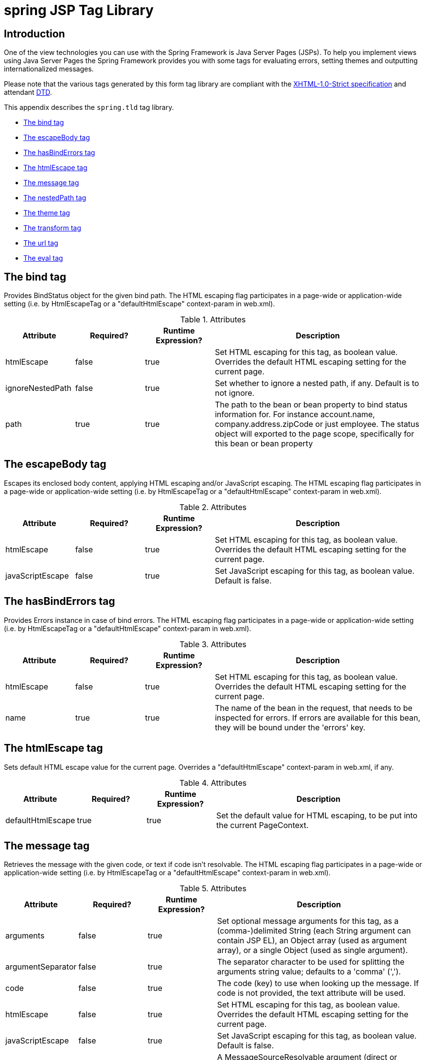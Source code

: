 [[spring-tld]]
= spring JSP Tag Library


[[spring.tld-intro]]
== Introduction
One of the view technologies you can use with the Spring Framework is Java Server Pages
(JSPs). To help you implement views using Java Server Pages the Spring Framework
provides you with some tags for evaluating errors, setting themes and outputting
internationalized messages.

Please note that the various tags generated by this form tag library are compliant with
the http://www.w3.org/TR/xhtml1/[XHTML-1.0-Strict specification] and attendant
http://www.w3.org/TR/xhtml1/dtds.html#a_dtd_XHTML-1.0-Strict[DTD].

This appendix describes the `spring.tld` tag library.

* <<spring.tld.bind>>
* <<spring.tld.escapeBody>>
* <<spring.tld.hasBindErrors>>
* <<spring.tld.htmlEscape>>
* <<spring.tld.message>>
* <<spring.tld.nestedPath>>
* <<spring.tld.theme>>
* <<spring.tld.transform>>
* <<spring.tld.url>>
* <<spring.tld.eval>>




[[spring.tld.bind]]
== The bind tag

Provides BindStatus object for the given bind path. The HTML escaping flag participates
in a page-wide or application-wide setting (i.e. by HtmlEscapeTag or a
"defaultHtmlEscape" context-param in web.xml).

[[spring.tld.bind.table]]
.Attributes
[cols="1,1,1,3"]
|===
| Attribute| Required?| Runtime Expression?| Description

| htmlEscape
| false
| true
| Set HTML escaping for this tag, as boolean value. Overrides the default HTML escaping
  setting for the current page.

| ignoreNestedPath
| false
| true
| Set whether to ignore a nested path, if any. Default is to not ignore.

| path
| true
| true
| The path to the bean or bean property to bind status information for. For instance
  account.name, company.address.zipCode or just employee. The status object will
  exported to the page scope, specifically for this bean or bean property
|===




[[spring.tld.escapeBody]]
== The escapeBody tag

Escapes its enclosed body content, applying HTML escaping and/or JavaScript escaping.
The HTML escaping flag participates in a page-wide or application-wide setting (i.e. by
HtmlEscapeTag or a "defaultHtmlEscape" context-param in web.xml).

[[spring.tld.escapeBody.table]]
.Attributes
[cols="1,1,1,3"]
|===
| Attribute| Required?| Runtime Expression?| Description

| htmlEscape
| false
| true
| Set HTML escaping for this tag, as boolean value. Overrides the default HTML escaping
  setting for the current page.

| javaScriptEscape
| false
| true
| Set JavaScript escaping for this tag, as boolean value. Default is false.
|===




[[spring.tld.hasBindErrors]]
== The hasBindErrors tag

Provides Errors instance in case of bind errors. The HTML escaping flag participates in
a page-wide or application-wide setting (i.e. by HtmlEscapeTag or a "defaultHtmlEscape"
context-param in web.xml).

[[spring.tld.hasBindErrors.table]]
.Attributes
[cols="1,1,1,3"]
|===
| Attribute| Required?| Runtime Expression?| Description

| htmlEscape
| false
| true
| Set HTML escaping for this tag, as boolean value. Overrides the default HTML escaping
  setting for the current page.

| name
| true
| true
| The name of the bean in the request, that needs to be inspected for errors. If errors
  are available for this bean, they will be bound under the 'errors' key.
|===




[[spring.tld.htmlEscape]]
== The htmlEscape tag

Sets default HTML escape value for the current page. Overrides a "defaultHtmlEscape"
context-param in web.xml, if any.

[[spring.tld.htmlEscape.table]]
.Attributes
[cols="1,1,1,3"]
|===
| Attribute| Required?| Runtime Expression?| Description

| defaultHtmlEscape
| true
| true
| Set the default value for HTML escaping, to be put into the current PageContext.
|===




[[spring.tld.message]]
== The message tag

Retrieves the message with the given code, or text if code isn't resolvable. The HTML
escaping flag participates in a page-wide or application-wide setting (i.e. by
HtmlEscapeTag or a "defaultHtmlEscape" context-param in web.xml).

[[spring.tld.message.table]]
.Attributes
[cols="1,1,1,3"]
|===
| Attribute| Required?| Runtime Expression?| Description

| arguments
| false
| true
| Set optional message arguments for this tag, as a (comma-)delimited String (each
  String argument can contain JSP EL), an Object array (used as argument array), or a
  single Object (used as single argument).

| argumentSeparator
| false
| true
| The separator character to be used for splitting the arguments string value; defaults
  to a 'comma' (',').

| code
| false
| true
| The code (key) to use when looking up the message. If code is not provided, the text
  attribute will be used.

| htmlEscape
| false
| true
| Set HTML escaping for this tag, as boolean value. Overrides the default HTML escaping
  setting for the current page.

| javaScriptEscape
| false
| true
| Set JavaScript escaping for this tag, as boolean value. Default is false.

| message
| false
| true
| A MessageSourceResolvable argument (direct or through JSP EL). Fits nicely when used
  in conjunction with Spring's own validation error classes which all implement the
  MessageSourceResolvable interface. For example, this allows you to iterate over all of
  the errors in a form, passing each error (using a runtime expression) as the value of
  this 'message' attribute, thus effecting the easy display of such error messages.

| scope
| false
| true
| The scope to use when exporting the result to a variable. This attribute is only used
  when var is also set. Possible values are page, request, session and application.

| text
| false
| true
| Default text to output when a message for the given code could not be found. If both
  text and code are not set, the tag will output null.

| var
| false
| true
| The string to use when binding the result to the page, request, session or application
  scope. If not specified, the result gets outputted to the writer (i.e. typically
  directly to the JSP).
|===




[[spring.tld.nestedPath]]
== The nestedPath tag

Sets a nested path to be used by the bind tag's path.

[[spring.tld.nestedPath.table]]
.Attributes
[cols="1,1,1,3"]
|===
| Attribute| Required?| Runtime Expression?| Description

| path
| true
| true
| Set the path that this tag should apply. E.g. 'customer' to allow bind paths like
  'address.street' rather than 'customer.address.street'.
|===




[[spring.tld.theme]]
== The theme tag

Retrieves the theme message with the given code, or text if code isn't resolvable. The
HTML escaping flag participates in a page-wide or application-wide setting (i.e. by
HtmlEscapeTag or a "defaultHtmlEscape" context-param in web.xml).

[[spring.tld.theme.table]]
.Attributes
[cols="1,1,1,3"]
|===
| Attribute| Required?| Runtime Expression?| Description

| arguments
| false
| true
| Set optional message arguments for this tag, as a (comma-)delimited String (each
  String argument can contain JSP EL), an Object array (used as argument array), or a
  single Object (used as single argument).

| argumentSeparator
| false
| true
| The separator character to be used for splitting the arguments string value; defaults
  to a 'comma' (',').

| code
| false
| true
| The code (key) to use when looking up the message. If code is not provided, the text
  attribute will be used.

| htmlEscape
| false
| true
| Set HTML escaping for this tag, as boolean value. Overrides the default HTML escaping
  setting for the current page.

| javaScriptEscape
| false
| true
| Set JavaScript escaping for this tag, as boolean value. Default is false.

| message
| false
| true
| A MessageSourceResolvable argument (direct or through JSP EL).

| scope
| false
| true
| The scope to use when exporting the result to a variable. This attribute is only used
  when var is also set. Possible values are page, request, session and application.

| text
| false
| true
| Default text to output when a message for the given code could not be found. If both
  text and code are not set, the tag will output null.

| var
| false
| true
| The string to use when binding the result to the page, request, session or application
  scope. If not specified, the result gets outputted to the writer (i.e. typically
  directly to the JSP).
|===




[[spring.tld.transform]]
== The transform tag

Provides transformation of variables to Strings, using an appropriate custom
PropertyEditor from BindTag (can only be used inside BindTag). The HTML escaping flag
participates in a page-wide or application-wide setting (i.e. by HtmlEscapeTag or a
'defaultHtmlEscape' context-param in web.xml).

[[spring.tld.transform.table]]
.Attributes
[cols="1,1,1,3"]
|===
| Attribute| Required?| Runtime Expression?| Description

| htmlEscape
| false
| true
| Set HTML escaping for this tag, as boolean value. Overrides the default HTML escaping
  setting for the current page.

| scope
| false
| true
| The scope to use when exported the result to a variable. This attribute is only used
  when var is also set. Possible values are page, request, session and application.

| value
| true
| true
| The value to transform. This is the actual object you want to have transformed (for
  instance a Date). Using the PropertyEditor that is currently in use by the
  'spring:bind' tag.

| var
| false
| true
| The string to use when binding the result to the page, request, session or application
  scope. If not specified, the result gets outputted to the writer (i.e. typically
  directly to the JSP).
|===




[[spring.tld.url]]
== The url tag

Creates URLs with support for URI template variables, HTML/XML escaping, and Javascript
escaping. Modeled after the JSTL c:url tag with backwards compatibility in mind.

[[spring.tld.url.table]]
.Attributes
[cols="1,1,1,3"]
|===
| Attribute| Required?| Runtime Expression?| Description

| url
| true
| true
| The URL to build. This value can include template {placeholders} that are replaced
  with the URL encoded value of the named parameter. Parameters must be defined using
  the param tag inside the body of this tag.

| context
| false
| true
| Specifies a remote application context path. The default is the current application
  context path.

| var
| false
| true
| The name of the variable to export the URL value to. If not specified the URL is
  written as output.

| scope
| false
| true
| The scope for the var. 'application', 'session', 'request' and 'page' scopes are
  supported. Defaults to page scope. This attribute has no effect unless the var
  attribute is also defined.

| htmlEscape
| false
| true
| Set HTML escaping for this tag, as a boolean value. Overrides the default HTML
  escaping setting for the current page.

| javaScriptEscape
| false
| true
| Set JavaScript escaping for this tag, as a boolean value. Default is false.
|===




[[spring.tld.eval]]
== The eval tag

Evaluates a Spring expression (SpEL) and either prints the result or assigns it to a
variable.

[[spring.tld.eval.table]]
[cols="1,1,1,3"]
.Attributes
|===
| Attribute| Required?| Runtime Expression?| Description

| expression
| true
| true
| The expression to evaluate.

| var
| false
| true
| The name of the variable to export the evaluation result to. If not specified the
  evaluation result is converted to a String and written as output.

| scope
| false
| true
| The scope for the var. 'application', 'session', 'request' and 'page' scopes are
  supported. Defaults to page scope. This attribute has no effect unless the var
  attribute is also defined.

| htmlEscape
| false
| true
| Set HTML escaping for this tag, as a boolean value. Overrides the default HTML
  escaping setting for the current page.

| javaScriptEscape
| false
| true
| Set JavaScript escaping for this tag, as a boolean value. Default is false.
|===

